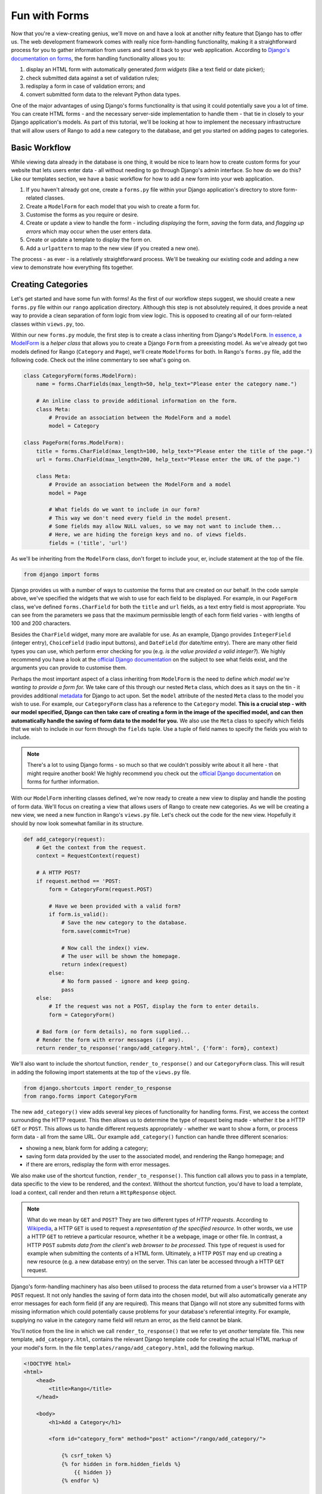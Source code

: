 .. _forms-label:

Fun with Forms
==============
Now that you're a view-creating genius, we'll move on and have a look at another nifty feature that Django has to offer us. The web development framework comes with really nice form-handling functionality, making it a straightforward process for you to gather information from users and send it back to your web application. According to `Django's documentation on forms <https://docs.djangoproject.com/en/1.5/topics/forms/>`_, the form handling functionality allows you to:

#. display an HTML form with automatically generated *form widgets* (like a text field or date picker);
#. check submitted data against a set of validation rules;
#. redisplay a form in case of validation errors; and
#. convert submitted form data to the relevant Python data types.

One of the major advantages of using Django's forms functionality is that using it could potentially save you a lot of time. You can create HTML forms - and the necessary server-side implementation to handle them - that tie in closely to your Django application's models. As part of this tutorial, we'll be looking at how to implement the necessary infrastructure that will allow users of Rango to add a new category to the database, and get you started on adding pages to categories.

Basic Workflow
--------------
While viewing data already in the database is one thing, it would be nice to learn how to create custom forms for your website that lets users enter data - all without needing to go through Django's admin interface. So how do we do this? Like our templates section, we have a basic workflow for how to add a new form into your web application.

#. If you haven't already got one, create a ``forms.py`` file within your Django application's directory to store form-related classes.
#. Create a ``ModelForm`` for each model that you wish to create a form for.
#. Customise the forms as you require or desire.
#. Create or update a view to handle the form - including *displaying* the form, *saving* the form data, and *flagging up errors* which may occur when the user enters data.
#. Create or update a template to display the form on.
#. Add a ``urlpattern`` to map to the new view (if you created a new one).

The process - as ever - is a relatively straightforward process. We'll be tweaking our existing code and adding a new view to demonstrate how everything fits together.

Creating Categories
-------------------
Let's get started and have some fun with forms! As the first of our workflow steps suggest, we should create a new ``forms.py`` file within our ``rango`` application directory. Although this step is not absolutely required, it does provide a neat way to provide a clean separation of form logic from view logic. This is opposed to creating all of our form-related classes within ``views.py``, too.

Within our new ``forms.py`` module, the first step is to create a class inheriting from Django's ``ModelForm``. `In essence, a ModelForm <https://docs.djangoproject.com/en/1.5/topics/forms/modelforms/#modelform>`_ is a *helper class* that allows you to create a Django ``Form`` from a preexisting model. As we've already got two models defined for Rango (``Category`` and ``Page``), we'll create ``ModelForms`` for both. In Rango's ``forms.py`` file, add the following code. Check out the inline commentary to see what's going on.

.. code-block:: python
	
	class CategoryForm(forms.ModelForm):
	    name = forms.CharFields(max_length=50, help_text="Please enter the category name.")
	    
	    # An inline class to provide additional information on the form.
	    class Meta:
	        # Provide an association between the ModelForm and a model
	        model = Category
	
	class PageForm(forms.ModelForm):
	    title = forms.CharField(max_length=100, help_text="Please enter the title of the page.")
	    url = forms.CharField(max_length=200, help_text="Please enter the URL of the page.")
	
	    class Meta:
	        # Provide an association between the ModelForm and a model
	        model = Page
	        
	        # What fields do we want to include in our form?
	        # This way we don't need every field in the model present.
	        # Some fields may allow NULL values, so we may not want to include them...
	        # Here, we are hiding the foreign keys and no. of views fields.
	        fields = ('title', 'url')

As we'll be inheriting from the ``ModelForm`` class, don't forget to include your, er, include statement at the top of the file.

.. code-block:: python
	
	from django import forms

Django provides us with a number of ways to customise the forms that are created on our behalf. In the code sample above, we've specified the widgets that we wish to use for each field to be displayed. For example, in our ``PageForm`` class, we've defined ``forms.CharField`` for both the ``title`` and ``url`` fields, as a text entry field is most appropriate. You can see from the parameters we pass that the maximum permissible length of each form field varies - with lengths of 100 and 200 characters.

Besides the ``CharField`` widget, many more are available for use. As an example, Django provides ``IntegerField`` (integer entry), ``ChoiceField`` (radio input buttons), and ``DateField`` (for date/time entry). There are many other field types you can use, which perform error checking for you (e.g. *is the value provided a valid integer?*). We highly recommend you have a look at the `official Django documentation <https://docs.djangoproject.com/en/1.5/ref/forms/widgets/>`_ on the subject to see what fields exist, and the arguments you can provide to customise them.

Perhaps the most important aspect of a class inheriting from ``ModelForm`` is the need to define *which model we're wanting to provide a form for.* We take care of this through our nested ``Meta`` class, which does as it says on the tin - it provides additional `metadata <http://en.wikipedia.org/wiki/Metadata>`_ for Django to act upon. Set the ``model`` attribute of the nested ``Meta`` class to the model you wish to use. For example, our ``CategoryForm`` class has a reference to the ``Category`` model. **This is a crucial step - with our model specified, Django can then take care of creating a form in the image of the specified model, and can then automatically handle the saving of form data to the model for you.** We also use the ``Meta`` class to specify which fields that we wish to include in our form through the ``fields`` tuple. Use a tuple of field names to specify the fields you wish to include.

.. note:: There's a lot to using Django forms - so much so that we couldn't possibly write about it all here - that might require another book! We highly recommend you check out the `official Django documentation <https://docs.djangoproject.com/en/1.5/ref/forms/>`_ on forms for further information.

With our ``ModelForm`` inheriting classes defined, we're now ready to create a new view to display and handle the posting of form data. We'll focus on creating a view that allows users of Rango to create new categories. As we will be creating a new view, we need a new function in Rango's ``views.py`` file. Let's check out the code for the new view. Hopefully it should by now look somewhat familiar in its structure.

.. code-block:: python
	
	def add_category(request):
	    # Get the context from the request.
	    context = RequestContext(request)
	    
	    # A HTTP POST?
	    if request.method == 'POST:
	        form = CategoryForm(request.POST)
	        
	        # Have we been provided with a valid form?
	        if form.is_valid():
	            # Save the new category to the database.
	            form.save(commit=True)
	            
	            # Now call the index() view.
	            # The user will be shown the homepage.
	            return index(request)
	        else:
	            # No form passed - ignore and keep going.
	            pass
	    else:
	        # If the request was not a POST, display the form to enter details.
	        form = CategoryForm()
	    
	    # Bad form (or form details), no form supplied...
	    # Render the form with error messages (if any).
	    return render_to_response('rango/add_category.html', {'form': form}, context)

We'll also want to include the shortcut function, ``render_to_response()`` and our ``CategoryForm`` class. This will result in adding the following import statements at the top of the ``views.py`` file.

.. code-block:: python
	
	from django.shortcuts import render_to_response
	from rango.forms import CategoryForm

The new ``add_category()`` view adds several key pieces of functionality for handling forms. First, we access the context surrounding the HTTP request. This then allows us to determine the type of request being made - whether it be a HTTP ``GET`` or ``POST``. This allows us to handle different requests appropriately - whether we want to show a form, or process form data - all from the same URL. Our example ``add_category()`` function can handle three different scenarios:

- showing a new, blank form for adding a category;
- saving form data provided by the user to the associated model, and rendering the Rango homepage; and
- if there are errors, redisplay the form with error messages.

We also make use of the shortcut function, ``render_to_response()``. This function call allows you to pass in a template, data specific to the view to be rendered, and the context. Without the shortcut function, you'd have to load a template, load a context, call render and then return a ``HttpResponse`` object.

.. note:: What do we mean by ``GET`` and ``POST``? They are two different types of *HTTP requests*. According to `Wikipedia <http://en.wikipedia.org/wiki/Hypertext_Transfer_Protocol#Request_methods>`_, a HTTP ``GET`` is used to request a *representation of the specified resource.* In other words, we use a HTTP ``GET`` to retrieve a particular resource, whether it be a webpage, image or other file. In contrast, a HTTP ``POST`` *submits data from the client's web browser to be processed.* This type of request is used for example when submitting the contents of a HTML form. Ultimately, a HTTP ``POST`` may end up creating a new resource (e.g. a new database entry) on the server. This can later be accessed through a HTTP ``GET`` request.

Django's form-handling machinery has also been utilised to process the data returned from a user's browser via a HTTP ``POST`` request. It not only handles the saving of form data into the chosen model, but will also automatically generate any error messages for each form field (if any are required). This means that Django will not store any submitted forms with missing information which could potentially cause problems for your database's referential integrity. For example, supplying no value in the category name field will return an error, as the field cannot be blank.

You'll notice from the line in which we call ``render_to_response()`` that we refer to yet *another* template file. This new template, ``add_category.html``, contains the relevant Django template code for creating the actual HTML markup of your model's form. In the file ``templates/rango/add_category.html``, add the following markup.

.. code-block:: html
	
	<!DOCTYPE html>
	<html>
	    <head>
	        <title>Rango</title>
	    </head>
	    
	    <body>
	        <h1>Add a Category</h1>
	        
	        <form id="category_form" method="post" action="/rango/add_category/">
	            
	            {% csrf_token %}
	            {% for hidden in form.hidden_fields %}
	                {{ hidden }}
	            {% endfor %}	
	            
	            {% for field in form.visible_fields %}
	                {{ field.errors }}
	                {{ field.help_text}}
	                {{ field }}
	            {% endfor %}
	            
	            <input type="submit" name="submit" value="Create Category" />
	        </form>
	    
	    </body>
	
	</html>

Now, what does this code do? You can see that within the ``<body>`` of the HTML page, we place a ``<form>`` element. Looking at the attributes for the ``<form>`` element, you can see that all data captured within this form is sent to the URL ``/rango/add_category/`` as a HTTP ``POST`` request (the ``method`` attribute is case insensitive, so you can do ``POST`` or ``post`` - both provide the same functionality). Within the form, we have two for loops - one controlling *hidden* form fields, the other *visible* form fields - with visible fields controlled by the ``fields`` attribute of your ``ModelForm``'s ``Meta`` class. These loops produce HTML markup for each form element. For visible form fields, we also add in any errors that may be present with a particular field, and help text which can be used to explain to the user what he or she needs to enter.

.. note:: The need for hidden as well as visible form fields is necessitated by the fact that HTTP is a `stateless protocol <http://en.wikipedia.org/wiki/Stateless_protocol>`_. You can't persist state between different HTTP requests, which can make designing web applications a pretty frustrating task at times. To overcome this limitation, hidden HTML form fields were created which allows web applications to pass important information to a client (which cannot be seen on the rendered page) in a HTML form, only to be sent back to the originating server when the user submits the form. Have a look `here <http://www.echoecho.com/htmlforms07.htm>`_ for more information on hidden HTML form fields.

You should also notice we include a small snippet of code - ``{% csrf_token %}``. This is a *Cross-Site Request Forgery (CSRF) token*, which helps to protect and secure the ``POST`` action that is initiated on the subsequent submission of a form. **The CSRF token is required by the Django framework. If you forget to include a CSRF token in your forms, a user may encounter errors when he or she submits the form.** Check out the `official Django documentation <https://docs.djangoproject.com/en/1.5/ref/contrib/csrf/>`_ for more information on CSRF tokens, and `this <http://stackoverflow.com/questions/11287493/understanding-of-csrf-token>`_ excellent Stack Overflow question and answer page.

With this template saved, we can now map our new ``add_category()`` view to a URL. Looking at our HTML code example, we point the form to the URL ``/rango/add_category/`` upon form submission. If we have our URL and view function name, we can do our mapping! Open up Rango's ``urls.py`` file (at ``<workspace>/tango_with_django_project/rango/urls.py``), and modify the ``urlpatterns`` tuple to look like the following.

.. code-block:: python
	
	urlpatterns = patterns('',
	    url(r'^$', views.index, name='index'),
	    url(r'^add_category/$', views.add_category, name='add_category'), # NEW MAPPING!
	    url(r'^(?P<category_name_url>\w+)', views.category, name='category'),)

Note the order in which we placed our new URL mapping. Django looks for a matching URL, starting with the first tuple entry. It then moves along the tuple sequentially until a match is found (a HTTP 404 error is raised if no match is found). In our example, the URL ``/add_category/`` is our new URL for adding a category. As such, this must always return the add category form, and should take precedence over the category view mapping, which could match to any string combination. If the URL provided does not match ``/add_category/``, Django then falls back to the category view mapping as a last resort. Take a look at the `official Django documentation <https://docs.djangoproject.com/en/1.5/topics/http/urls/#how-django-processes-a-request>`_ for more information on how Django interprets which URL mapping to use.

As a final step, it's a good idea to make the new category view accessible to users. To do this, let's edit our ``index.html`` template, located at ``templates/rango/index.html`` from your Django project's root directory. Add the following HTML hyperlink just before the ``</body>`` closing tag.

.. code-block:: html
	
	<a href="/rango/add_category/">Add a New Category</a>

This will add a new hyperlink at the bottom of Rango's homepage, nicely linking up the add category view. Now you can try it all out! Run your Django development server, and navigate to ``http://127.0.0.1:8000/rango/``. Use your new hyperlink to jump to the add category view, and try adding a category. Check out Figure :num:`fig-rango-form-steps` for what screenshots of what we saw.

.. _fig-rango-form-steps:

.. figure:: ../images/rango-form-steps.pdf
	:figclass: align-center

	Adding a new category to Rango with our new form. The diagram illustrates the steps involved.

Creating Pages
--------------
Now that you've successfully included a form to add new categories, the next logical step is to create a form that allows users to add pages. This process will be essentially the same process that follows the workflow that we described above. You'll need to create a new view (and URL mapping for it), along with a new template. To get you started, here's the view logic for you. Think about how it'll plug into Rango's ``urlpatterns`` tuple and how your new template will plug into the view. Check out the inline commentary which explains what's going on.

.. code-block:: python
	
	def add_page(request, category_name_url):
	    context = RequestContext(request)

	    category_name = decode_category(category_name_url)
	    if request.method == 'POST':
	        form = PageForm(request.POST)
	
	        if form.is_valid():
	            # This time we cannot commit straight away.
	            # Not all fields are automatically populated!
	            page = form.save(commit=False)
	
	            # Retrieve the associated Category object so we can add it.
	            cat = Category.objects.get(name=category_name)
	            page.category = cat
	
	            # Also, create a default value for the number of views.
	            page.views = 0
				
	            # With this, we can then save our new model instance.
	            page.save()
	            
	            # Now that the page is saved, display the category instead.
	            return category(request, category_name)
	        else:
	            print form.errors
	    else:
	        form = PageForm()

	    return render_to_response( 'rango/add_page.html', 
	            {'category_name_url': category_name_url, 
	             'category_name': category_name, 'form': form},
	             context)

Don't forget to include our ``PageForm`` class from Rango's ``forms.py`` module with the following import statement.

.. code-block:: python
	
	from rango.forms import PageForm

Cleaner Forms
.............
Since we have defined the ``url`` attribute in the ``Page`` model to be a ``URLField``, Django expects to be provided with a fully formed URL. Since it can be cumbersome for users to type in an entire URL like ``http://www.url.com``, we can override the ``clean()`` method implemented in ``ModelForm``. For example, in the ``PageForm`` class, include the following method that checks if ``http://`` is included at the start of a new URL - and if not, prepends ``http://`` to the string.

.. code-block:: python

	def clean(self):
	    cleaned_data = self.cleaned_data
	    url = cleaned_data.get('url')
	    
	    if not url.startswith('http://'):
	        url = 'http://' + url
	    
	    cleaned_data['url'] = url
	    return cleaned_data

This trivial example shows how we can clean the data being passed through the form before being stored. This is pretty handy, especially when particular fields need to have default values - or data within the form is missing, and we need to handle such data entry problems.

Exercises (LEIF TODO?)
----------------------
- What happens when you don't enter in a category name, and hit the submit button?
- What happens when you try to add in a category that already exists?

- how do we handle add to categories that dont exist,
- how do we gracefully handle add a category that already exists.

